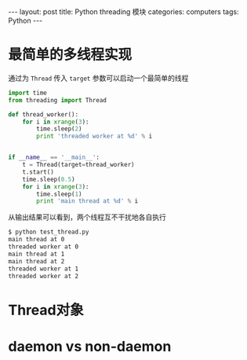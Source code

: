 #+STARTUP: showall indent
#+STARTUP: hidestars
#+BEGIN_HTML
---
layout: post
title: Python threading 模块
categories: computers
tags: Python
---
#+END_HTML

* 最简单的多线程实现
通过为 =Thread= 传入 =target= 参数可以启动一个最简单的线程
#+BEGIN_SRC python
import time
from threading import Thread

def thread_worker():
    for i in xrange(3):
        time.sleep(2)
        print 'threaded worker at %d' % i


if __name__ == '__main__':
    t = Thread(target=thread_worker)
    t.start()
    time.sleep(0.5)
    for i in xrange(3):
        time.sleep(1)
        print 'main thread at %d' % i
#+END_SRC 
从输出结果可以看到，两个线程互不干扰地各自执行
#+BEGIN_SRC sh
$ python test_thread.py 
main thread at 0
threaded worker at 0
main thread at 1
main thread at 2
threaded worker at 1
threaded worker at 2
#+END_SRC
* Thread对象
* daemon vs non-daemon
* 
